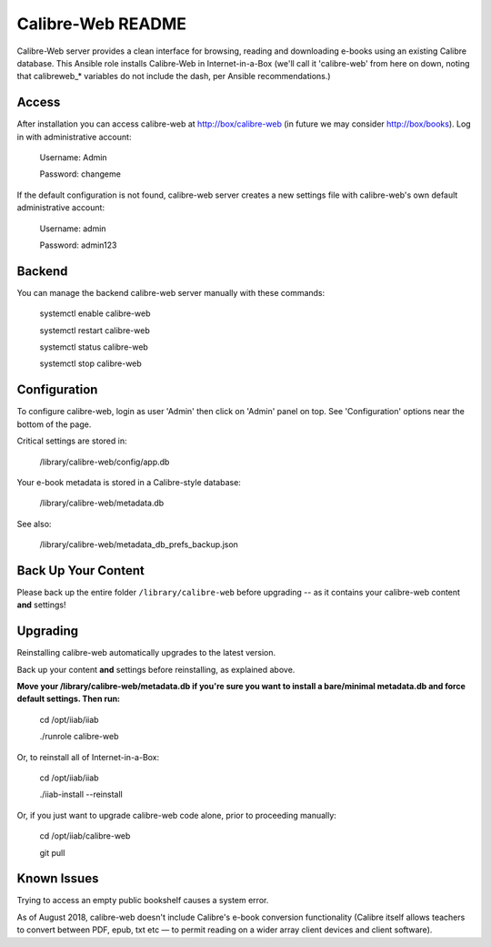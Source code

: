 ==================
Calibre-Web README
==================

Calibre-Web server provides a clean interface for browsing, reading and
downloading e-books using an existing Calibre database.  This Ansible role
installs Calibre-Web in Internet-in-a-Box (we'll call it 'calibre-web' from
here on down, noting that calibreweb_* variables do not include the dash, per
Ansible recommendations.)

Access
------

After installation you can access calibre-web at http://box/calibre-web (in
future we may consider http://box/books).  Log in with administrative account:

  Username: Admin

  Password: changeme

If the default configuration is not found, calibre-web server creates a
new settings file with calibre-web's own default administrative account:

  Username: admin

  Password: admin123

Backend
-------

You can manage the backend calibre-web server manually with these commands:

  systemctl enable calibre-web

  systemctl restart calibre-web

  systemctl status calibre-web

  systemctl stop calibre-web

Configuration
-------------

To configure calibre-web, login as user 'Admin' then click on 'Admin' panel on
top.  See 'Configuration' options near the bottom of the page.

Critical settings are stored in:

  /library/calibre-web/config/app.db

Your e-book metadata is stored in a Calibre-style database:

  /library/calibre-web/metadata.db

See also:

  /library/calibre-web/metadata_db_prefs_backup.json

Back Up Your Content
--------------------

Please back up the entire folder ``/library/calibre-web`` before upgrading --
as it contains your calibre-web content **and** settings!

Upgrading
---------

Reinstalling calibre-web automatically upgrades to the latest version.

Back up your content **and** settings before reinstalling, as explained above.

**Move your /library/calibre-web/metadata.db if you're sure you want to install
a bare/minimal metadata.db and force default settings.  Then run:**

  cd /opt/iiab/iiab
  
  ./runrole calibre-web
  
Or, to reinstall all of Internet-in-a-Box:

  cd /opt/iiab/iiab

  ./iiab-install --reinstall

Or, if you just want to upgrade calibre-web code alone, prior to proceeding
manually:

  cd /opt/iiab/calibre-web

  git pull

Known Issues
------------

Trying to access an empty public bookshelf causes a system error.

As of August 2018, calibre-web doesn't include Calibre's e-book conversion
functionality (Calibre itself allows teachers to convert between PDF, epub, txt
etc — to permit reading on a wider array client devices and client software).

